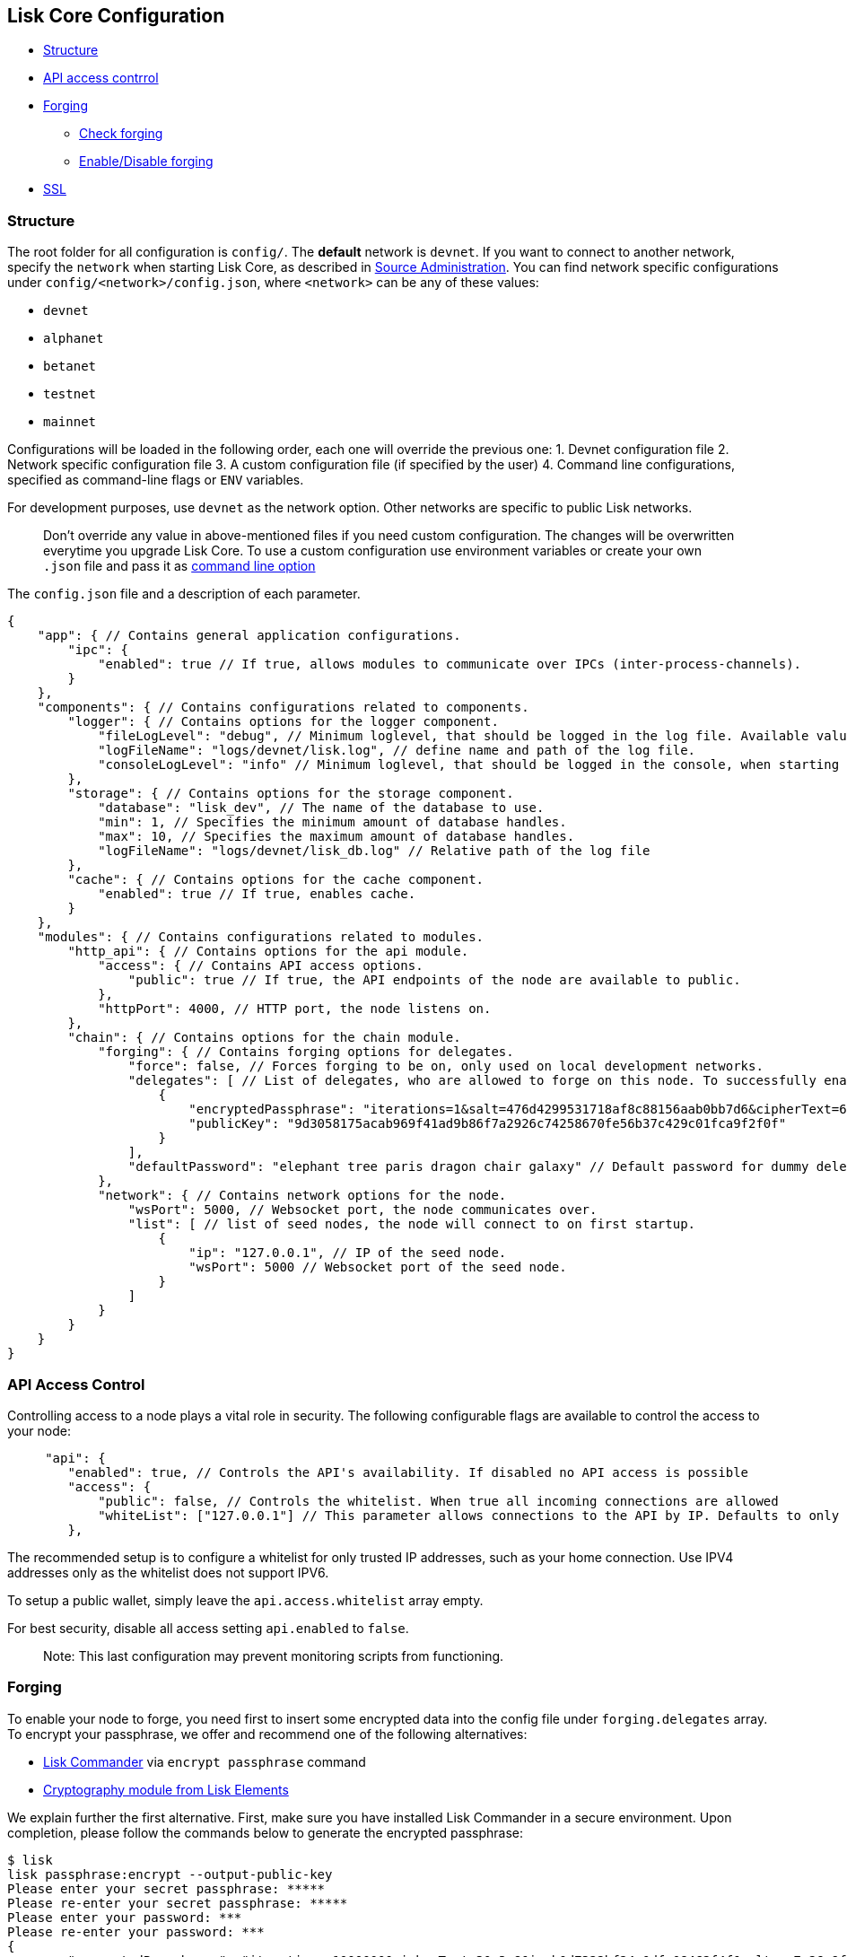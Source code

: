 == Lisk Core Configuration

* link:#structure[Structure]
* link:#api-access-control[API access contrrol]
* link:#forging[Forging]
** link:#check-forging[Check forging]
** link:#enable-disable-forging[Enable/Disable forging]
* link:#ssl[SSL]

=== Structure

The root folder for all configuration is `+config/+`. The *default*
network is `+devnet+`. If you want to connect to another network,
specify the `+network+` when starting Lisk Core, as described in
link:administration/source.md#command-line-options[Source
Administration]. You can find network specific configurations under
`+config/<network>/config.json+`, where `+<network>+` can be any of
these values:

* `+devnet+`
* `+alphanet+`
* `+betanet+`
* `+testnet+`
* `+mainnet+`

Configurations will be loaded in the following order, each one will
override the previous one: 1. Devnet configuration file 2. Network
specific configuration file 3. A custom configuration file (if specified
by the user) 4. Command line configurations, specified as command-line
flags or `+ENV+` variables.

For development purposes, use `+devnet+` as the network option. Other
networks are specific to public Lisk networks.

____
Don’t override any value in above-mentioned files if you need custom
configuration. The changes will be overwritten everytime you upgrade
Lisk Core. To use a custom configuration use environment variables or
create your own `+.json+` file and pass it as
link:administration/source.md#command-line-options[command line option]
____

The `+config.json+` file and a description of each parameter.

[source,js]
----
{
    "app": { // Contains general application configurations.
        "ipc": {
            "enabled": true // If true, allows modules to communicate over IPCs (inter-process-channels).
        }
    },
    "components": { // Contains configurations related to components.
        "logger": { // Contains options for the logger component.
            "fileLogLevel": "debug", // Minimum loglevel, that should be logged in the log file. Available values: trace, debug, log, info, warn, error, fatal, none.
            "logFileName": "logs/devnet/lisk.log", // define name and path of the log file.
            "consoleLogLevel": "info" // Minimum loglevel, that should be logged in the console, when starting the node. Available values: trace, debug, log, info, warn, error, fatal, none.
        },
        "storage": { // Contains options for the storage component.
            "database": "lisk_dev", // The name of the database to use.
            "min": 1, // Specifies the minimum amount of database handles.
            "max": 10, // Specifies the maximum amount of database handles.
            "logFileName": "logs/devnet/lisk_db.log" // Relative path of the log file
        },
        "cache": { // Contains options for the cache component.
            "enabled": true // If true, enables cache.
        }
    },
    "modules": { // Contains configurations related to modules.
        "http_api": { // Contains options for the api module.
            "access": { // Contains API access options.
                "public": true // If true, the API endpoints of the node are available to public.
            },
            "httpPort": 4000, // HTTP port, the node listens on.
        },
        "chain": { // Contains options for the chain module.
            "forging": { // Contains forging options for delegates.
                "force": false, // Forces forging to be on, only used on local development networks.
                "delegates": [ // List of delegates, who are allowed to forge on this node. To successfully enable forging for a delegate, the publickey and the encrypted passphrase need to be deposited here as JSON object.
                    {
                        "encryptedPassphrase": "iterations=1&salt=476d4299531718af8c88156aab0bb7d6&cipherText=663dde611776d87029ec188dc616d96d813ecabcef62ed0ad05ffe30528f5462c8d499db943ba2ded55c3b7c506815d8db1c2d4c35121e1d27e740dc41f6c405ce8ab8e3120b23f546d8b35823a30639&iv=1a83940b72adc57ec060a648&tag=b5b1e6c6e225c428a4473735bc8f1fc9&version=1",
                        "publicKey": "9d3058175acab969f41ad9b86f7a2926c74258670fe56b37c429c01fca9f2f0f"
                    }
                ],
                "defaultPassword": "elephant tree paris dragon chair galaxy" // Default password for dummy delegates, only used on local development networks.
            },
            "network": { // Contains network options for the node.
                "wsPort": 5000, // Websocket port, the node communicates over.
                "list": [ // list of seed nodes, the node will connect to on first startup.
                    {
                        "ip": "127.0.0.1", // IP of the seed node.
                        "wsPort": 5000 // Websocket port of the seed node.
                    }
                ]
            }
        }
    }
}
----

=== API Access Control

Controlling access to a node plays a vital role in security. The
following configurable flags are available to control the access to your
node:

[source,js]
----
     "api": {
        "enabled": true, // Controls the API's availability. If disabled no API access is possible
        "access": {
            "public": false, // Controls the whitelist. When true all incoming connections are allowed
            "whiteList": ["127.0.0.1"] // This parameter allows connections to the API by IP. Defaults to only allow local host
        },
----

The recommended setup is to configure a whitelist for only trusted IP
addresses, such as your home connection. Use IPV4 addresses only as the
whitelist does not support IPV6.

To setup a public wallet, simply leave the `+api.access.whitelist+`
array empty.

For best security, disable all access setting `+api.enabled+` to
`+false+`.

____
Note: This last configuration may prevent monitoring scripts from
functioning.
____

=== Forging

To enable your node to forge, you need first to insert some encrypted
data into the config file under `+forging.delegates+` array. To encrypt
your passphrase, we offer and recommend one of the following
alternatives:

* link:/lisk-commander/user-guide/commands/commands.md[Lisk Commander]
via `+encrypt passphrase+` command
* link:/lisk-elements/user-guide/cryptography/cryptography.md[Cryptography
module from Lisk Elements]

We explain further the first alternative. First, make sure you have
installed Lisk Commander in a secure environment. Upon completion,
please follow the commands below to generate the encrypted passphrase:

[source,bash]
----
$ lisk
lisk passphrase:encrypt --output-public-key
Please enter your secret passphrase: *****
Please re-enter your secret passphrase: *****
Please enter your password: ***
Please re-enter your password: ***
{
        "encryptedPassphrase": "iterations=1000000&cipherText=30a3c8&iv=b0d7322bf24e0dfe08462f4f&salt=aa7e26c9f4317b61b4f45b5c6909f941&tag=a2e0eadaf1f11a10b342965bc3bafc68&version=1",
        "publicKey": "a4465fd76c16fcc458448076372abf1912cc5b150663a64dffefe550f96feadd"
}
----

[arabic]
. In the first step, type in your passphrase and then type in the
password you want to use for encryption.
. Afterward, you will get an `+encryptedPassphrase+` key-value pair.
. Create the JSON object and add it to your `+config.json+` under
`+forging.delegates+`:

[source,js]
----
Forging
     "forging": {
        "force": false,
        "delegates": [
                {
                "encryptedPassphrase":
 "salt=5426da113a5896f11255f69bb49c49eb&cipherText=947b537de9&iv=67d7344ce8a3b2fc879e316a&tag=dc5db5bfb41a3e968278e99651c68523&version=1",
                "publicKey":
                    "9d3058175acab969f41ad9b86f7a2926c74258670fe56b37c429c01fca9f2f0f"
           }              
         ],
        "access": {
            "whiteList": [
                "127.0.0.1", "REPLACE_ME" // Replace with the IP you will use to access your node
            ]
        }
    },
----

[arabic, start=4]
. Reload your Lisk Core process to make the changes in the config
effective, e.g. for Binary install, run: `+bash lisk.sh reload+`

==== Check Forging

Use the following curl command to verify the forging status of your
delegate:

[source,bash]
----
curl \
  http://127.0.0.1:7000/api/node/status/forging \
  -H 'cache-control: no-cache' \
  -H 'content-type: application/json' 
----

The result should be something like this:

[source,json]
----
{
  "meta": {},
  "data": [
    {
      "forging": true,
      "publicKey": "9bc945f92141d5e11e97274c275d127dc7656dda5c8fcbf1df7d44827a732664"
    }
  ],
  "links": {}
}
----

==== Enable/Disable Forging

____
The endpoint to perform this action is *idempotent* what it means, the
result has to be the same, no matter how many times you execute the same
command.
____

If you are running your Lisk Node from a local machine, you can enable
forging through the API client, without further interruption.

____
Important: Remember that after restarting your Lisk node, you need to
re-enable forging again.
____

Use the following curl command to *enable the forging* for your
delegate:

[source,bash]
----
curl -X PUT \
  http://127.0.0.1:7000/api/node/status/forging \
  -H 'cache-control: no-cache' \
  -H 'content-type: application/json' \
  -d '{
          "publicKey": "YYYYYYYYY",
          "password": "XXX",
          "forging": true
      }'
----

Use the following curl command to *disable the forging* for your
delegate:

[source,bash]
----
curl -X PUT \
  http://127.0.0.1:7000/api/node/status/forging \
  -H 'cache-control: no-cache' \
  -H 'content-type: application/json' \
  -d '{
          "publicKey": "YYYYYYYYY",
          "password": "XXX",
          "forging": false
      }'
----

* Where `+publicKey+` is the key for the delegate you want to
enable/disable
* `+password+` is the password used to encrypt your passphrase in
`+config.json+`
* `+forging+` is the boolean value to enable or disable the forging
* HTTP Port can be different based on your configuration, so check
`+httpPort+` in your `+config.json+`

=== SSL

____
This step requires a signed certificate (from a CA, such as Let’s
Encrypt) or a self-signed certificate. You will need both the private
and public keys in a location that is accessible to Lisk.
____

Next snippet highlights the essential parameters to enable SSL security
on your node’s connections:

*SSL Configuration*

[source,js]
----
 "ssl": {
  "enabled": false,         // Change FROM false TO true
  "options": {
    "port": 443,            // Default SSL Port
    "address": "0.0.0.0",   // Change only if you wish to block web access to the node
    "key": "path_to_key",   // Replace FROM path_to_key TO actual path to key file
    "cert": "path_to_cert"  // Replace FROM path_to_cert TO actual path to certificate file
  }
}
----

____
If SSL Port configured above in `+ssl.options.port+` is a privileged
port (below 1024), you must either allow the node to use the specified
port with `+setcap+` or change the configuration to use a port outside
of that range.
____

*Setcap:* Only required to grant Lisk access to port 443

[source,bash]
----
 sudo setcap cap_net_bind_service=+ep bin/node
----

To verify all you have properly configured your node, open the web
client using `+https://MY_IP_OR_HOST+`. You should now see a secure SSL
connection.
